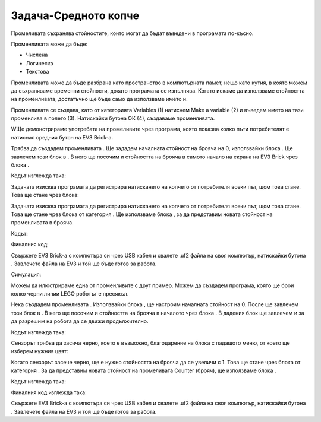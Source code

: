 Задача-Средното копче
=================================
Промеливата съхранява стойностите, които могат да бъдат въведени в програмата по-късно.

Променливата може да бъде:

•	Числена

•	Логическа

•	Текстова


Променливата може да бъде разбрана като пространство в компютърната памет, нещо като кутия, в която можем да съхраняваме временни стойности, докато програмата се изпълнява. Когато искаме да използваме стойността на променливата, достатъчно ще бъде само да използваме името и.

Променливата се създава, като от категорията Variables (1) натиснем Make a variable (2) и въведем името на тази променлива в полето (3). Натискайки бутона ОК (4), създаваме променливата.

.. image:: ../_images/_imageEV3/42.png
      :align: center

WЩе демонстрираме употребата на промеливите чрез програма, която показва колко пъти потребителят е натиснал средния бутон на  EV3 Brick-а.

Трябва да създадем променливата |Brojac|. Ще зададем началната стойност на брояча на 0, използвайки блока |setBrojac|. Ще завлечем този блок в  |Start|. В него ще посочим и стойността на брояча в самото начало на екрана на EV3 Brick чрез блока |show|.

.. |Brojac| image:: ../_images/_imageEV3/69.png
.. |setBrojac| image:: ../_images/_imageEV3/70.png
.. |Start| image:: ../_images/_imageEV3/8.png
.. |show| image:: ../_images/_imageEV3/77.png

Кодът изглежда така:

.. image:: ../_images/_imageEV3/74.png
      :align: center

Задачата изисква програмата да регистрира натискането на копчето от потребителя всеки път, щом това стане. Това ще стане чрез блока:

.. image:: ../_images/_imageEV3/78.png
      :align: center

Задачата изисква програмата да регистрира натискането на копчето от потребителя всеки път, щом това стане. Това ще стане чрез блока |change| от категория |Variable|. Ще използваме блока |show| ,  за да представим новата стойност на променливата в брояча. 

.. |change| image:: ../_images/_imageEV3/79.png
.. |Variable| image:: ../_images/_imageEV3/80.png

Кодът:

.. image:: ../_images/_imageEV3/75.png
      :align: center

Финалния код:

.. image:: ../_images/_imageEV3/76.png
      :align: center

Свържете EV3 Brick-а с компютъра си чрез USB кабел и свалете .uf2 файла на своя компютър, натискайки бутона |dugme1|. Завлечете файла на EV3 и той ще бъде готов за работа.

.. |dugme1| image:: ../_images/_imageEV3/download.png
              :width: 199px

Симулация:

.. image:: ../_images/_imageEV3/78_.png
      :align: center

Можем да илюстрираме една от променливите с друг пример. Можем да създадем програма, която ще брои колко черни линии LEGO роботът е пресякъл.

Нека създадем променливата |Brojac|. Използвайки блока |setBrojac|, ще настроим началната стойност на 0. 
После ще завлечем този блок в |Start|. В него ще посочим и стойността на брояча в началото чрез блока |show|. В дадения блок ще завлечем и |pravo| за да разрешим на робота да се движи продължително.

.. |pravo| image:: ../_images/_imageEV3/6.png

Кодът изглежда така:

.. image:: ../_images/_imageEV3/81_.png
      :align: center

Сензорът трябва да засича черно, което е възможно, благодарение на блока с падащото меню, от което  ще изберем нужния цвят:

.. image:: ../_images/_imageEV3/25.png
      :align: center

Когато сензорът засече черно, ще е нужно стойността на брояча да се увеличи с 1. Това ще стане чрез блока |change| от категория |Variable|. За да представим новата стойност на промеливата Counter (брояч), ще използваме блока |show|.

Кодът изглежда така:

.. image:: ../_images/_imageEV3/82_.png
      :align: center

Финалния код изглежда така:

.. image:: ../_images/_imageEV3/81.png
      :align: center

Свържете EV3 Brick-а с компютъра си чрез USB кабел и свалете .uf2 файла на своя компютър, натискайки бутона |dugme1|. Завлечете файла на EV3 и той ще бъде готов за работа.
